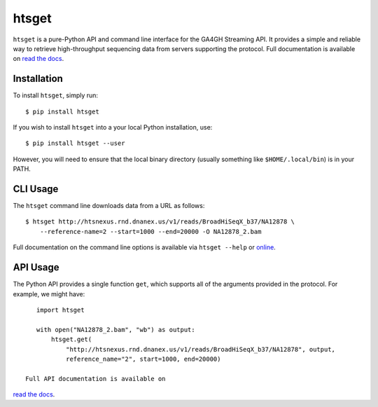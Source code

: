 ======
htsget
======

.. image:: https://img.shields.io/travis/jeromekelleher/htsget/master.svg
    :target: https://travis-ci.org/jeromekelleher/htsget

.. image:: https://ci.appveyor.com/api/projects/status/n68yw9qklvdham82/branch/master?svg=true
    :target: https://ci.appveyor.com/project/jeromekelleher/htsget/branch/master

.. image:: https://img.shields.io/codecov/c/github/jeromekelleher/htsget.svg
    :target: https://codecov.io/gh/jeromekelleher/htsget

.. image:: https://readthedocs.org/projects/htsget/badge/?version=latest
    :target: http://htsget.readthedocs.io/en/latest/?badge=latest

``htsget`` is a pure-Python API and command line interface for the GA4GH Streaming API. It
provides a simple and reliable way to retrieve high-throughput sequencing data from
servers supporting the protocol. Full documentation is available on
`read the docs <https://htsget.readthedocs.io/en/stable/>`_.

************
Installation
************

To install ``htsget``, simply run::

    $ pip install htsget

If you wish to install ``htsget`` into a your local Python installation, use::

    $ pip install htsget --user

However, you will need to ensure that the local binary directory (usually something
like ``$HOME/.local/bin``) is in your PATH.

*********
CLI Usage
*********

The ``htsget`` command line downloads data from a URL as follows::

    $ htsget http://htsnexus.rnd.dnanex.us/v1/reads/BroadHiSeqX_b37/NA12878 \
        --reference-name=2 --start=1000 --end=20000 -O NA12878_2.bam

Full documentation on the command line options is available via ``htsget --help`` or
`online <https://htsget.readthedocs.io/en/stable/cli.html>`_.

*********
API Usage
*********

The Python API provides a single function ``get``, which supports all of the
arguments provided in the protocol. For example, we might have::

    import htsget

    with open("NA12878_2.bam", "wb") as output:
        htsget.get(
            "http://htsnexus.rnd.dnanex.us/v1/reads/BroadHiSeqX_b37/NA12878", output,
            reference_name="2", start=1000, end=20000)

 Full API documentation is available on
`read the docs <https://htsget.readthedocs.io/en/stable/api.html>`_.
